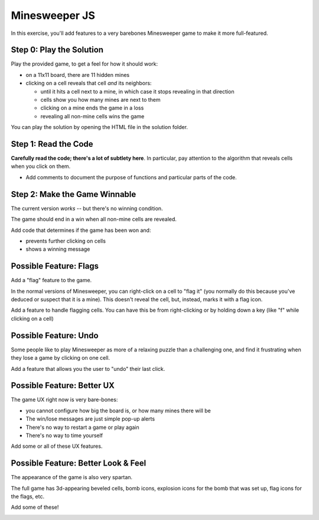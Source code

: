 ==============
Minesweeper JS
==============

In this exercise, you'll add features to a very barebones Minesweeper
game to make it more full-featured.

Step 0: Play the Solution
=========================

Play the provided game, to get a feel for how it should work:

- on a 11x11 board, there are 11 hidden mines

- clicking on a cell reveals that cell *and* its neighbors:

  - until it hits a cell next to a mine, in which case it
    stops revealing in that direction

  - cells show you how many mines are next to them

  - clicking on a mine ends the game in a loss

  - revealing all non-mine cells wins the game

You can play the solution by opening the HTML file
in the solution folder.


Step 1: Read the Code
=====================

**Carefully read the code; there's a lot of subtlety here**.
In particular, pay attention to the algorithm that reveals cells
when you click on them.

- Add comments to document the purpose of functions and
  particular parts of the code.


Step 2: Make the Game Winnable
==============================

The current version *works* -- but there's no winning condition.

The game should end in a win when all non-mine cells are revealed.

Add code that determines if the game has been won and:

- prevents further clicking on cells
- shows a winning message


Possible Feature: Flags
=======================

Add a "flag" feature to the game.

In the normal versions of Minesweeper, you can right-click on
a cell to "flag it" (you normally do this because you've deduced
or suspect that it is a mine). This doesn't reveal the cell, but, instead,
marks it with a flag icon. 

Add a feature to handle flagging cells. You can have this be from
right-clicking or by holding down a key (like "f" while clicking on
a cell)


Possible Feature: Undo
======================

Some people like to play Minesweeper as more of a relaxing puzzle
than a challenging one, and find it frustrating when they lose a game
by clicking on one cell.

Add a feature that allows you the user to "undo" their last click.


Possible Feature: Better UX
===========================

The game UX right now is very bare-bones:

- you cannot configure how big the board is, or how many mines there
  will be

- The win/lose messages are just simple pop-up alerts

- There's no way to restart a game or play again

- There's no way to time yourself 

Add some or all of these UX features.


Possible Feature: Better Look & Feel
====================================

The appearance of the game is also very spartan.

The full game has 3d-appearing beveled cells, bomb icons, explosion
icons for the bomb that was set up, flag icons for the flags, etc.

Add some of these!


.. image:: minesweeper.png
